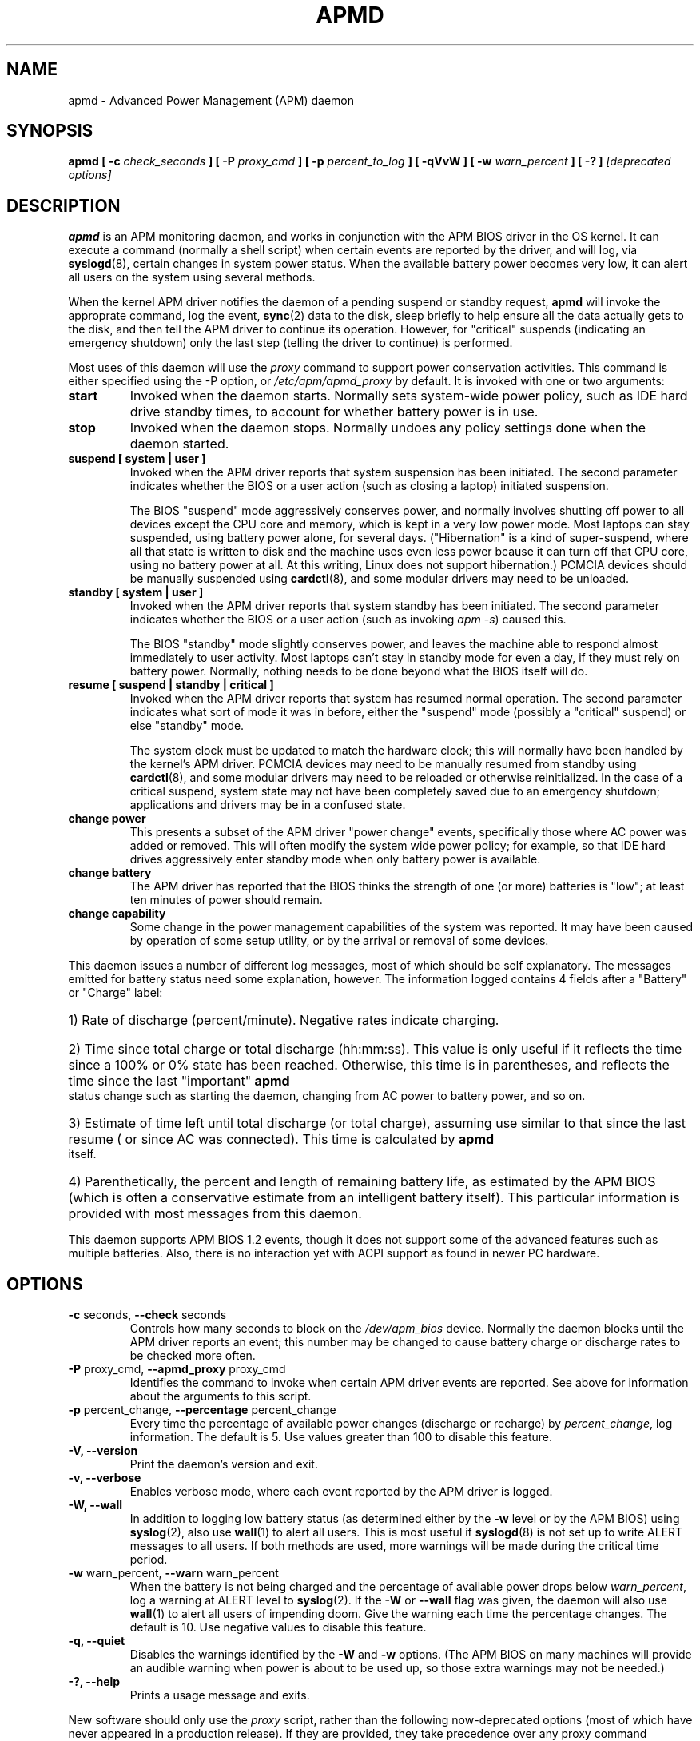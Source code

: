 .\" apmd.8 -- 
.\" Created: Wed Jan 10 15:07:25 1996 by faith@acm.org
.\" Revised: Fri Dec 26 20:34:52 1997 by faith@acm.org
.\" Revised: Wed Jun  2 18:47:02 1999 by db@post.harvard.edu
.\" Copyright 1996, 1997 Rickard E. Faith (faith@acm.org)
.\" Copyright 1999 David Brownell (db@post.harvard.edu)
.\" 
.\" Permission is granted to make and distribute verbatim copies of this
.\" manual provided the copyright notice and this permission notice are
.\" preserved on all copies.
.\" 
.\" Permission is granted to copy and distribute modified versions of this
.\" manual under the conditions for verbatim copying, provided that the
.\" entire resulting derived work is distributed under the terms of a
.\" permission notice identical to this one
.\" 
.\" Since the Linux kernel and libraries are constantly changing, this
.\" manual page may be incorrect or out-of-date.  The author(s) assume no
.\" responsibility for errors or omissions, or for damages resulting from
.\" the use of the information contained herein.  The author(s) may not
.\" have taken the same level of care in the production of this manual,
.\" which is licensed free of charge, as they might when working
.\" professionally.
.\" 
.\" Formatted or processed versions of this manual, if unaccompanied by
.\" the source, must acknowledge the copyright and authors of this work.
.\" 
.TH APMD 8 "10 Jun 1999" "" "Linux Programmer's Manual"
.SH NAME
apmd \- Advanced Power Management (APM) daemon
.SH SYNOPSIS
.BI "apmd"
.BI "[ \-c " check_seconds " ]
.BI "[ \-P " proxy_cmd " ]"
.BI "[ \-p " percent_to_log " ]"
.BI "[ \-qVvW ]"
.BI "[ \-w " warn_percent " ]
.BI "[ \-? ]"
.I "[deprecated options]"
.SH DESCRIPTION
.B apmd
is an APM monitoring daemon, and works in conjunction with the
APM BIOS driver in the OS kernel.  It can execute a command (normally a shell
script) when certain events are reported by the driver, and will log, via
.BR syslogd (8),
certain changes in system power status.  When the available battery power becomes
very low, it can alert all users on the system using several methods.
.PP
When the kernel APM driver notifies the daemon of
a pending suspend or standby request,
.B apmd
will invoke the approprate command,
log the event, 
.BR sync (2)
data to the disk,
sleep briefly to help ensure all the data actually gets to the disk,
and then tell the APM driver to continue its operation.
However, for "critical" suspends (indicating an emergency shutdown)
only the last step (telling the driver to continue) is performed.
.PP
Most uses of this daemon will use the
.I proxy
command to support power conservation activities.  This command is
either specified using the -P option, or
.I /etc/apm/apmd_proxy
by default.  It is invoked with one or two arguments:
.TP
.B start
Invoked when the daemon starts.  Normally sets system-wide power policy, such as
IDE hard drive standby times, to account for whether battery power is in use.
.TP
.B stop
Invoked when the daemon stops.  Normally undoes any policy settings done when the
daemon started.
.TP
.B suspend "[ system | user ]"
.\".B suspend "[ system | user | critical ]"
Invoked when the APM driver reports that system suspension has been initiated.
The second parameter indicates whether the BIOS or a user action (such as closing
a laptop) initiated suspension.
.ig
A "critical" suspend is initiated by the BIOS when an emergency shutdown needs
to happen.  Applications and device drivers are not be notified since there
isn't enough time to safely do anything about the shutdown.
..
.sp
The BIOS "suspend" mode aggressively conserves power, and normally involves
shutting off power to all devices except the CPU core and memory, which is kept
in a very low power mode.  Most laptops can stay suspended, using battery power
alone, for several days.  ("Hibernation" is a kind of super-suspend, where all
that state is written to disk and the machine uses even less power bcause it
can turn off that CPU core, using no battery power at all.  At this writing,
Linux does not support hibernation.)
PCMCIA devices should be manually suspended using
.BR cardctl (8),
and some modular drivers may need to be unloaded.
.TP
.B standby "[ system | user ]"
Invoked when the APM driver reports that system standby has been initiated.
The second parameter indicates whether the BIOS or a user action (such as
invoking
.IR "apm -s" )
caused this.
.sp
The BIOS "standby" mode slightly conserves power, and leaves the
machine able to respond almost immediately to user activity.
Most laptops can't stay in standby mode for even a day, if they must
rely on battery power.  Normally, nothing needs to be done beyond
what the BIOS itself will do.
.TP
.B resume "[ suspend | standby | critical ]"
Invoked when the APM driver reports that system has resumed normal operation.
The second parameter indicates what sort of mode it was in before, either
the "suspend" mode (possibly a "critical" suspend) or else "standby" mode.
.sp
The system clock must be updated to match the hardware clock; this will
normally have been handled by the kernel's APM driver.
PCMCIA devices may need to be manually resumed from standby using
.BR cardctl (8),
and some modular drivers may need to be reloaded or otherwise reinitialized.
In the case of a critical suspend, system state may not have been completely
saved due to an emergency shutdown; applications and drivers may be in
a confused state.
.TP
.B change power
This presents a subset of the APM driver "power change" events, specifically
those where AC power was added or removed.
This will often modify the system wide power policy; for example, so that IDE
hard drives aggressively enter standby mode when only battery power is available.
.ig
.TP
.B change time
The system clock must be updated to match the hardware clock; this will
normally have been handled by the kernel's APM driver.
..
.TP
.B change battery
The APM driver has reported that the BIOS thinks the strength of one (or more)
batteries is "low"; at least ten minutes of power should remain.
.TP
.B change capability
Some change in the power management capabilities of the system was reported.
It may have been caused by operation of some setup utility, or by the arrival
or removal of some devices.
.PP
This daemon issues a number of different log messages, most of which should
be self explanatory.  The messages emitted for battery status need some
explanation, however. 
The information logged contains 4 fields after a "Battery" or "Charge" label:
.HP
1) Rate of discharge (percent/minute).  Negative rates indicate charging.
.HP
2) Time since total charge or total discharge (hh:mm:ss).  This value is
only useful if it reflects the time since a 100% or 0% state has been
reached.  Otherwise, this time is in parentheses, and reflects the time
since the last "important"
.B apmd
status change such as starting the daemon, changing from AC power to battery
power, and so on.
.HP
3) Estimate of time left until total discharge (or total charge), assuming
use similar to that since the last resume ( or since AC was connected).
This time is calculated by
.B apmd
itself.
.HP
4) Parenthetically, the percent and length of remaining battery life, as
estimated by the APM BIOS (which is often a conservative estimate from an
intelligent battery itself).  This particular information is provided with
most messages from this daemon.
.PP
This daemon supports APM BIOS 1.2 events, though it does not support some
of the advanced features such as multiple batteries.  Also,
there is no interaction yet with ACPI support as found in newer PC hardware.
.SH OPTIONS
.TP
.BR "\-c " seconds, " \--check " seconds
Controls how many seconds to block on the \fI/dev/apm_bios\fR device.  Normally
the daemon blocks until the APM driver reports an event; this number may be
changed to cause battery charge or discharge rates to be checked more often.
.TP
.BR "\-P " proxy_cmd, " \-\-apmd_proxy " proxy_cmd
Identifies the command to invoke when certain APM driver events are reported.
See above for information about the arguments to this script.
.TP
.BR "\-p " percent_change, " \--percentage " percent_change
Every time the percentage of available power changes (discharge or recharge) by
.IR percent_change ,
log information.  The default is 5.  Use values greater than 100 to disable
this feature.
.TP
.B \-V, \-\-version
Print the daemon's version and exit.
.TP
.B \-v, \-\-verbose
Enables verbose mode, where each event reported by the APM driver is logged.
.TP
.B \-W, \-\-wall
In addition to logging low battery status (as determined either by
the \fB-w\fR level or by the APM BIOS) using
.BR syslog (2),
also use
.BR wall (1)
to alert all users.  This is most useful if
.BR syslogd (8)
is not set up to write ALERT messages to all users.  If both methods are
used, more warnings will be made during the critical time period.
.TP
.BR "\-w " warn_percent, " \--warn " warn_percent
When the battery is not being charged and the percentage of available power
drops below
.IR warn_percent ,
log a warning at ALERT level to
.BR syslog (2).
If the
.B \-W
or
.B \-\-wall
flag was given, the daemon will also use
.BR wall (1)
to alert all users of impending doom.  Give the warning each time the
percentage changes.  The default is 10.  Use negative values to disable
this feature.
.TP
.B \-q, \-\-quiet
Disables the warnings identified by the 
.B -W
and
.B -w
options.  (The APM BIOS on many machines will provide an audible warning
when power is about to be used up, so those extra warnings may not be needed.)
.TP
.B \-?, \-\-help
Prints a usage message and exits.
.PP
New software should only use the
.I proxy
script, rather than the following now-deprecated options (most of which
have never appeared in a production release).
If they are provided, they take precedence over any proxy command
invocation for each event.
.TP
.BR "\-a " ac_online_cmd, " \-\-ac_online " ac_online_cmd
Provides a command to be run when AC power becomes available, though not
when the daemon first starts.
.TP
.BR "\-b " ac_offline_cmd, " \-\-ac_offline " ac_offline_cmd
Provides a command to be run when the machine is operating on
battery power, though not when the daemon first starts.
.TP
.BR "\-l " low_battery_cmd, " \-\-low_battery " low_battery_cmd
Provides a command to be run when the APM BIOS judges that
battery power is "low".
.TP
.BR "\-s " pre_suspend_cmd, " \-\-pre_suspend " pre_suspend_cmd
Provides a command to be run before suspending through the driver. 
.TP
.BR "\-r " post_resume_cmd, " \-\-post_resume " post_resume_cmd
Provides a command to be run after resuming through the driver. 
.TP
.B \-u, \-\-utc
(This option is now completely ignored.  Edit apmd_proxy instead.)
This means the BIOS clock is set to UTC (GMT), so the daemon should pass the
-u option to the
.I clock
or
.I hwclock
program when coming out of suspend or resume mode, or when responding
to the BIOS update time event.

.SH BUGS
The first status report printed after a power change may be
inaccurate because the power change occured at a fractional percentage that
was rounded to a full percentage.  For example, say you are discharging the
machine and have 50.9% power, which is reported as 50%.  When you start to
charge the machine, it will only have 0.1% left before the percentage flips
to 51%, and the charge rate will be dramatically over-estimated.
.PP
There needs to be a more general hook to let other applications participate
in system power management decisions and policies.
.PP
Multiple batteries are currently treated as if they were just one large one.
.SH FILES
.I /dev/apm_bios
.br
.I /proc/apm
.br
.I /etc/apmd/apmd_proxy
.SH AUTHOR
This program was written by Rik Faith (faith@cs.unc.edu) and may be freely
distributed under the terms of the GNU General Public License.  There is
ABSOLUTELY NO WARRANTY for this program.  The current maintainer is Avery
Pennarun (apenwarr@worldvisions.ca).
.SH "SEE ALSO"
.BR apm "(1), " xapm "(1), " cardctl "(8), " hdparm "(8), " syslogd "(8)"
